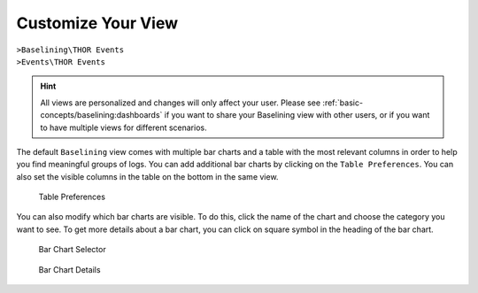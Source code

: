 .. Index:: Baselining View

Customize Your View
-------------------

| ``>Baselining\THOR Events``
| ``>Events\THOR Events``

.. hint:: 
   All views are personalized and changes will only affect your user.
   Please see :ref:`basic-concepts/baselining:dashboards`
   if you want to share your Baselining view with other users, or if you
   want to have multiple views for different scenarios.

The default ``Baselining`` view comes with multiple bar charts and a table
with the most relevant columns in order to help you find meaningful groups
of logs. You can add additional bar charts by clicking on the ``Table Preferences``.
You can also set the visible columns in the table on the bottom in the same view.

.. figure:: ../images/cockpit_chart_preferences.png
   :alt: Table Preferences

   Table Preferences

You can also modify which bar charts are visible. To do this, click the name of
the chart and choose the category you want to see. To get more details about
a bar chart, you can click on square symbol in the heading of the bar chart.

.. figure:: ../images/cockpit_bar_chart_selector.png
   :alt: Bar Chart Selector

   Bar Chart Selector

.. figure:: ../images/cockpit_bar_chart_details.png
   :alt: Bar Chart Details

   Bar Chart Details
